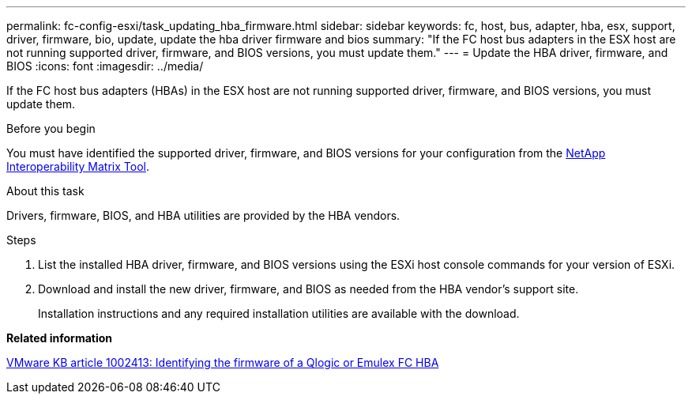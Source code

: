 ---
permalink: fc-config-esxi/task_updating_hba_firmware.html
sidebar: sidebar
keywords: fc, host, bus, adapter, hba, esx, support, driver, firmware, bio, update, update the hba driver firmware and bios
summary: "If the FC host bus adapters in the ESX host are not running supported driver, firmware, and BIOS versions, you must update them."
---
= Update the HBA driver, firmware, and BIOS
:icons: font
:imagesdir: ../media/

[.lead]
If the FC host bus adapters (HBAs) in the ESX host are not running supported driver, firmware, and BIOS versions, you must update them.

.Before you begin

You must have identified the supported driver, firmware, and BIOS versions for your configuration from the https://mysupport.netapp.com/matrix[NetApp Interoperability Matrix Tool].

.About this task

Drivers, firmware, BIOS, and HBA utilities are provided by the HBA vendors.

.Steps

. List the installed HBA driver, firmware, and BIOS versions using the ESXi host console commands for your version of ESXi.
. Download and install the new driver, firmware, and BIOS as needed from the HBA vendor's support site.
+
Installation instructions and any required installation utilities are available with the download.

*Related information*

http://kb.vmware.com/kb/1002413[VMware KB article 1002413: Identifying the firmware of a Qlogic or Emulex FC HBA]
